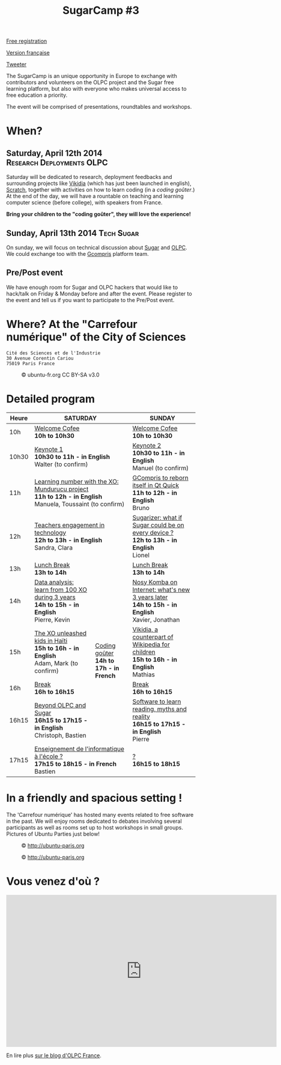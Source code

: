 #+TITLE: SugarCamp #3
#+HTML_HEAD: <link rel="stylesheet" href="sugarcamp.css" type="text/css" />
#+OPTIONS: html-postamble:nil

#+HTML: <img id="logo" src="sugarcamp3.png" />

#+ATTR_HTML: :style font-size:150%;font-weight:bold;text-decoration:none;text-indent:0 :target new
[[http://fr.amiando.com/sugarcamp3.html][Free registration]]

[[file:index.org][Version française]]

#+BEGIN_HTML
<div id="twitter">
<a href="https://twitter.com/share"
class="twitter-share-button"
data-lang="fr" data-size="large" data-count="yes"
data-hashtags="sugarcamp">Tweeter</a>
</div>

<script>!function(d,s,id){var
js,fjs=d.getElementsByTagName(s)[0],p=/^http:/.test(d.location)?'http':'https';if(!d.getElementById(id)){js=d.createElement(s);js.id=id;js.src=p+'://platform.twitter.com/widgets.js';fjs.parentNode.insertBefore(js,fjs);}}(document,
'script', 'twitter-wjs');
</script>
#+END_HTML

#+BEGIN_HTML
<div id="intro">
  <p>
    The SugarCamp is an unique opportunity in Europe to exchange with contributors
    and volunteers on the OLPC project and the Sugar free learning platform, but also
    with everyone who makes universal access to free education a priority.
  </p>

  <p>
    The event will be comprised of presentations, roundtables and workshops.
  </p>
</div>
#+END_HTML

* When?

** Saturday, April 12th 2014 				      :Research:Deployments:OLPC:

Saturday will be dedicated to research, deployment feedbacks and
surrounding projects like [[http://fr.vikidia.org/wiki/Accueil][Vikidia]] (which has just been launched in
english), [[http://scratch.mit.edu/][Scratch]], together with activities on how to learn coding (in
a /coding goûter/.)  At the end of the day, we will have a rountable
on teaching and learning computer science (before college), with
speakers from France.

*Bring your children to the "coding goûter", they will love the experience!*

** Sunday, April 13th 2014				      :Tech:Sugar:

On sunday, we will focus on technical discussion about [[http://sugarlabs.org/][Sugar]] and
[[http://one.laptop.org/][OLPC]]. We could exchange too with the [[http://gcompris.net][Gcompris]] platform team.

** Pre/Post event

We have enough room for Sugar and OLPC hackers that would like to
hack/talk on Friday & Monday before and after the event.  Please
register to the event and tell us if you want to participate to the
Pre/Post event.

* Where?  At the "Carrefour numérique" of the City of Sciences

: Cité des Sciences et de l'Industrie
: 30 Avenue Corentin Cariou
: 75019 Paris France

#+CAPTION: © ubuntu-fr.org CC BY-SA v3.0
#+ATTR_HTML: :height 200px
[[file:feisty-paris-plan.png]]

* Detailed program

#+BEGIN_HTML
<table>
  <thead>
    <tr>
      <th>Heure</th><th colspan="2">SATURDAY</th><th>SUNDAY</th>
    </tr>
  </thead>
  <tbody>
    <tr>
      <td class="time">10h</td><td colspan="2">
        <div class="break-content">
          <span><a href="#" class="item-link">Welcome Cofee</a></span>
        </div>
        <div class="break-content">
          <div class="item-sub">
            <span style="font-weight: bold;">10h to 10h30</span>
            &nbsp;</div>
        </div>
      </td><td>
        <div class="break-content">
          <span><a href="#" class="item-link">Welcome Cofee</a></span>
        </div>
        <div class="break-content">
          <div class="item-sub">
            <span style="font-weight: bold;">10h to 10h30</span>
            &nbsp;</div>
        </div>
      </td>
    </tr>
    <tr>
      <td class="time">10h30</td><td colspan="2">
        <div class="keynote-content">
          <span><a href="#Keynote1" class="item-link">Keynote 1</a></span>
        </div>
        <div class="keynote-content">
          <div class="item-sub">
            <span style="font-weight: bold;">10h30 to 11h - in English</span>
            &nbsp;</div>
        </div>
        <div class="keynote-content">
          <div class="item-sub">
            Walter (to confirm)</div>
        </div>
      </td><td>
        <div class="keynote-content">
          <span><a href="#Keynote2" class="item-link">Keynote 2</a></span></div>
        <div class="keynote-content">
          <div class="item-sub">
            <span style="font-weight: bold;">10h30 to 11h - in English</span>
          </div>
        </div>
        <div class="keynote-content">
          <div class="item-sub">
            Manuel (to confirm)</div>
        </div>
      </td>
    </tr>
    <tr>
      <td class="time">11h</td><td colspan="2">
        <div class="item-content">
          <span><a href="#Mundurucu" class="item-link">Learning number with the XO: Mundurucu project</a></span>
        </div>
        <div class="item-content">
          <div class="item-sub">
            <span style="font-weight: bold;">11h to 12h - in English</span>
          </div>
        </div>
        <div class="item-content">
          <div class="item-sub">
            Manuela, Toussaint (to confirm)</div>
        </div>
      </td><td>
        <div class="item-content">
          <span><a href="#GCompris" class="item-link">GCompris to reborn itself in Qt Quick</a></span>
        </div>
        <div class="item-content">
          <div class="item-sub">
            <span style="font-weight: bold;">11h to 12h - in English</span>
          </div>
        </div>
        <div class="item-content">
          <div class="item-sub">
            Bruno</div>
        </div>
      </td>
    </tr>
    <tr>
      <td class="time">12h</td><td colspan="2">
        <div class="item-content">
          <span><a href="#TeacherEngagement" class="item-link">Teachers engagement in technology</a></span>
        </div>
        <div class="item-content">
          <div class="item-sub">
            <span style="font-weight: bold;">12h to 13h - in English</span>
          </div>
        </div>
        <div class="item-content">
          <div class="item-sub">
            Sandra, Clara</div>
        </div>
      </td><td>
        <div class="item-content">
          <span><a href="#Sugarizer" class="item-link">Sugarizer: what if Sugar could be on every device ?</a></span>
        </div>
        <div class="item-content">
          <div class="item-sub">
            <span style="font-weight: bold;">12h to 13h - in English</span>
          </div>
        </div>
        <div class="item-content">
          <div class="item-sub">
            Lionel</div>
        </div>
      </td>
    </tr>
    <tr>
      <td class="time">13h</td><td colspan="2">
        <div class="break-content">
          <span><a href="#" class="item-link">Lunch Break</a></span>
        </div>
        <div class="break-content">
          <div class="item-sub">
            <span style="font-weight: bold;">13h to 14h</span>
            &nbsp;</div>
        </div>
      </td><td>
        <div class="break-content">
          <span><a href="#" class="item-link">Lunch Break</a></span>
        </div>
        <div class="break-content">
          <div class="item-sub">
            <span style="font-weight: bold;">13h to 14h</span>
          </div>
        </div>
      </td>
    </tr>
    <tr>
      <td class="time">14h</td><td>
        <div class="item-content">
          <span><a href="#DataAnalysis" class="item-link">Data analysis: learn from 100 XO during 3 years</a></span>
        </div>
        <div class="item-content">
          <div class="item-sub">
            <span style="font-weight: bold;">14h to 15h - in English</span>
          </div>
        </div>
        <div class="item-content">
          <div class="item-sub">
            Pierre, Kevin</div>
        </div>
      </td><td rowspan="4" class="workshop-content">
        <div class="workshop-content">
          <span><a href="#Gouter" class="item-link">Coding goûter</a></span>
        </div>
        <div class="workshop-content">
          <div class="item-sub">
            <span style="font-weight: bold;">14h to 17h - in French</span>
          </div>
        </div>
        <div class="workshop-content">
          <div class="item-sub">
          </div>
        </div>
</div>
</td><td>
  <div class="item-content">
    <span><a href="#NosyKomba" class="item-link">Nosy Komba on Internet: what's new 3 years later</a></span>
  </div>
  <div class="item-content">
    <div class="item-sub">
      <span style="font-weight: bold;">14h to 15h - in English</span>
    </div>
  </div>
  <div class="item-content">
    <div class="item-sub">
      Xavier, Jonathan</div>
  </div>
</td>
</tr>
<tr>
  <td class="time">15h</td><td>
    <div class="item-content">
      <span><a href="#Haiti" class="item-link">The XO unleashed kids in Haïti</a></span>
    </div>
    <div class="item-content">
      <div class="item-sub">
        <span style="font-weight: bold;">15h to 16h - in English</span>
      </div>
    </div>
    <div class="item-content">
      <div class="item-sub">
        Adam, Mark (to confirm)</div>
    </div>
  </td><td>
    <div class="item-content">
      <span><a href="#Vikidia" class="item-link">Vikidia, a counterpart of Wikipedia for children</a></span>
    </div>
    <div class="item-content">
      <div class="item-sub">
        <span style="font-weight: bold;">15h to 16h - in English</span>
      </div>
    </div>
    <div class="item-content">
      <div class="item-sub">
        Mathias</div>
    </div>
  </td>
</tr>
<tr>
  <td class="time">16h</td><td>
    <div class="break-content">
      <span><a href="#" class="item-link">Break</a></span>
    </div>
    <div class="break-content">
      <div class="item-sub">
        <span style="font-weight: bold;">16h to 16h15</span>
      </div>
    </div>
  </td><td>
    <div class="break-content">
      <span><a href="#" class="item-link">Break</a></span>
    </div>
    <div class="break-content">
      <div class="item-sub">
        <span style="font-weight: bold;">16h to 16h15</span>
      </div>
    </div>
  </td>
</tr>
<tr>
  <td class="time">16h15</td><td>
    <div class="round-content">
      <span><a href="#Beyond" class="item-link">Beyond OLPC and Sugar</a></span>
    </div>
    <div class="round-content">
      <div class="item-sub">
        <span style="font-weight: bold;">16h15 to 17h15 - in English</span>
      </div>
    </div>
    <div class="round-content">
      <div class="item-sub">
        Christoph, Bastien</div>
    </div>
  </td><td>
    <div class="item-content">
      <span><a href="#Reading" class="item-link">Software to learn reading, myths and reality</a></span>
    </div>
    <div class="item-content">
      <div class="item-sub">
        <span style="font-weight: bold;">16h15 to 17h15 - in English</span>
      </div>
    </div>
    <div class="item-content">
      <div class="item-sub">
        Pierre</div>
    </div>
  </td>
</tr>
<tr>
  <td class="time">17h15</td><td colspan="2">
    <div class="round-content">
      <span><a href="#Informatique" class="item-link">Enseignement de l'informatique à l'école ?</a></span>
    </div>
    <div class="round-content">
      <div class="item-sub">
        <span style="font-weight: bold;">17h15 to 18h15 - in French</span>
      </div>
    </div>
    <div class="round-content">
      <div class="item-sub">
        Bastien</div>
    </div>
  </td><td>
    <div class="item-content">
      <span><a href="#" class="item-link">?</a></span>
    </div>
    <div class="item-content">
      <div class="item-sub">
        <span style="font-weight: bold;">16h15 to 18h15</span>
      </div>
    </div>
    <div class="item-content">
      <div class="item-sub">
      </div>
    </div>
  </td>
</tr>
</tbody>
</table>
#+END_HTML

* In a friendly and spacious setting !

The 'Carrefour numérique' has hosted many events related to free
software in the past. We will enjoy rooms dedicated to debates
involving several participants as well as rooms set up to host
workshops in small groups. Pictures of Ubuntu Parties just below!

#+CAPTION: © http://ubuntu-paris.org
[[file:conference_13-10_v2_960x250.jpg]]

#+CAPTION: © http://ubuntu-paris.org
[[file:cours_13-10_960x250.jpg]]
* Vous venez d'où ?

#+BEGIN_HTML
<iframe frameborder="0" width="720" height="405" src="http://www.dailymotion.com/embed/video/xct0lp" allowfullscreen></iframe>
#+END_HTML

En lire plus [[http://olpc-france.org/blog/2014/02/sugarcamp-3-un-evenement-unique-sur-le-libre-et-leducation/][sur le blog d'OLPC France]].
